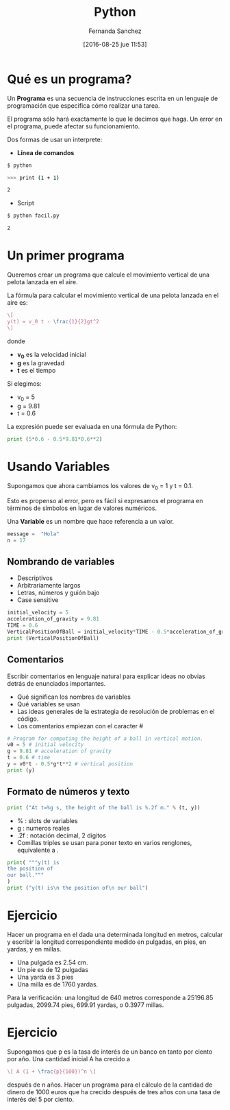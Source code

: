 #+title: Python
#+author: Fernanda Sanchez
#+date: [2016-08-25 jue 11:53]

* Qué es un programa?

Un *Programa* es una secuencia de instrucciones escrita
en un lenguaje de programación que especifica cómo realizar una tarea.

El programa sólo hará exactamente lo que le decimos que haga.
Un error en el programa, puede afectar su funcionamiento.

Dos formas de usar un interprete:

- *Línea de comandos*

#+begin_src bash
$ python

>>> print (1 + 1)

2
#+end_src

- Script

#+begin_src bash
$ python facil.py

2
#+end_src

* Un primer programa

Queremos crear un programa que calcule el movimiento vertical de una pelota
lanzada en el aire.

La fórmula para calcular el movimiento vertical de una pelota lanzada en el aire
es:

#+begin_src latex
\[
y(t) = v_0 t - \frac{1}{2}gt^2
\]
#+end_src

donde
- *v_0* es la velocidad inicial
- *g* es la gravedad
- *t* es el tiempo

Si elegimos:

-  v_0 = 5
- g = 9.81
- t = 0.6

La expresión puede ser evaluada en una fórmula de Python:

#+BEGIN_SRC python
print (5*0.6 - 0.5*9.81*0.6**2)
#+END_SRC

* Usando Variables
Supongamos que ahora cambiamos los valores de v_0 = 1  y t = 0.1.

Esto es propenso al error, pero es fácil si expresamos
el programa en términos de símbolos en lugar de valores numéricos.

Una *Variable* es un nombre que hace referencia a un valor.

#+BEGIN_SRC python
message =  "Hola"
n = 17
#+END_SRC


** Nombrando de variables
- Descriptivos
- Arbitrariamente largos
- Letras, números y guión bajo
- Case sensitive

#+BEGIN_SRC python
initial_velocity = 5
acceleration_of_gravity = 9.81
TIME = 0.6
VerticalPositionOfBall = initial_velocity*TIME - 0.5*acceleration_of_gravity*TIME**2
print (VerticalPositionOfBall)
#+END_SRC


** Comentarios
Escribir comentarios en lenguaje natural para explicar ideas no obvias detrás de enunciados importantes.

- Qué significan los nombres de variables
- Qué variables se usan
- Las ideas generales de la estrategia de resolución de problemas en el código.
- Los comentarios empiezan con  el caracter #

#+BEGIN_SRC python
# Program for computing the height of a ball in vertical motion.
v0 = 5 # initial velocity
g = 9.81 # acceleration of gravity
t = 0.6 # time
y = v0*t - 0.5*g*t**2 # vertical position
print (y)
#+END_SRC


** Formato de números y texto
#+BEGIN_SRC python
print ("At t=%g s, the height of the ball is %.2f m." % (t, y))
#+END_SRC

- % : slots de variables
- g : numeros reales
- .2f : notación decimal, 2 dígitos
- Comillas triples se usan para poner texto en varios renglones, equivalente a \n.

#+BEGIN_SRC python
print( """y(t) is
the position of
our ball."""
)
print ("y(t) is\n the position of\n our ball")
#+END_SRC


* Ejercicio
Hacer un programa en el dada una determinada longitud en metros,
calcular y escribir la longitud correspondiente medido en pulgadas, en pies, en
yardas, y en millas.

- Una pulgada es 2.54 cm.
- Un pie es de 12 pulgadas
- Una yarda es 3 pies
- Una milla es de 1760 yardas.

Para la verificación: una longitud de 640 metros corresponde a 25196.85
pulgadas, 2099.74 pies, 699.91 yardas, o 0.3977 millas.


* Ejercicio
Supongamos que p es la tasa de interés de un banco en tanto por ciento por año.
Una cantidad inicial A ha crecido a

#+begin_src latex
\[ A (1 + \frac{p}{100})^n \]
#+end_src

después de n años.
Hacer un programa para el cálculo de la cantidad de dinero de 1000 euros
que ha crecido después de tres años con una tasa de interés del 5 por ciento.
